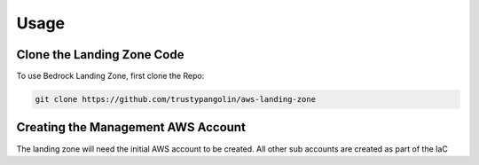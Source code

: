 Usage
=====
.. autosummary::
    :toctree: generated
.. _usage:

Clone the Landing Zone Code
-----------------------------------
To use Bedrock Landing Zone, first clone the Repo:

.. code-block:: console

    git clone https://github.com/trustypangolin/aws-landing-zone


Creating the Management AWS Account
-----------------------------------
The landing zone will need the initial AWS account to be created. All other sub accounts are created as part of the IaC
